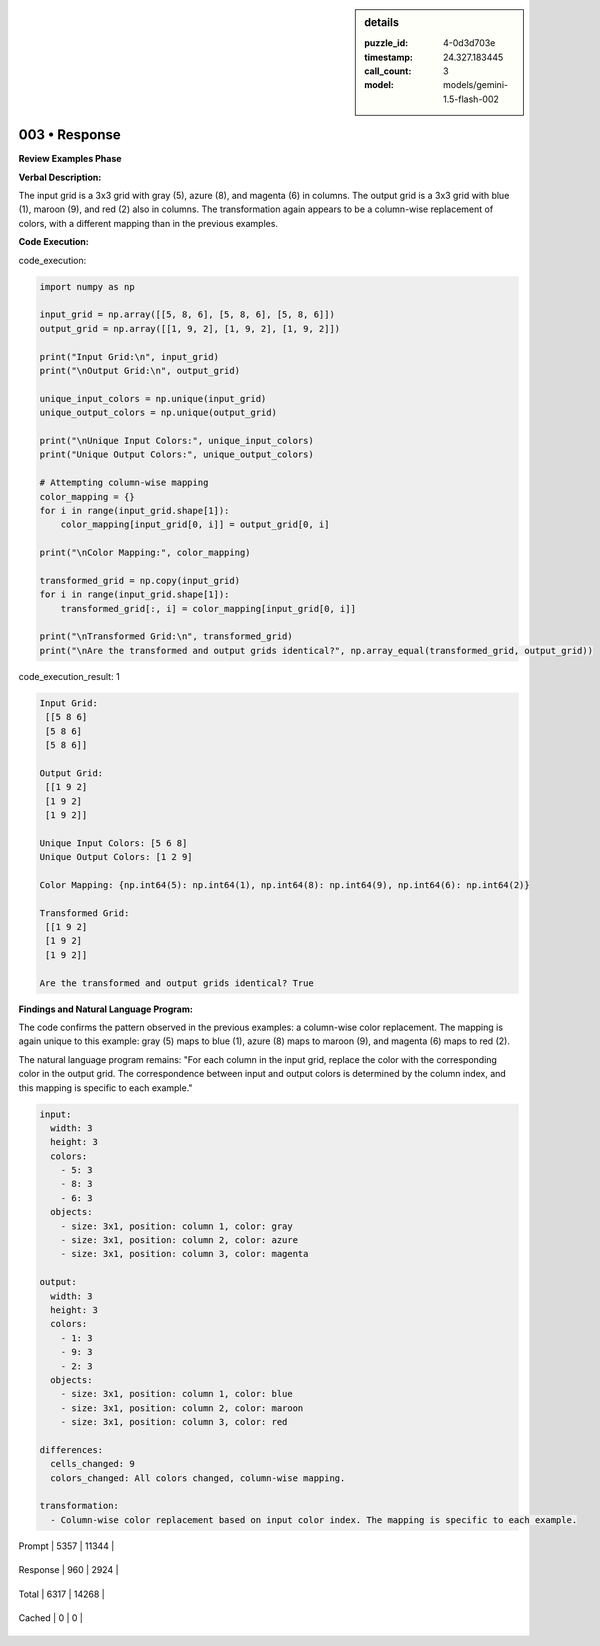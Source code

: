 .. sidebar:: details

   :puzzle_id: 4-0d3d703e
   :timestamp: 24.327.183445
   :call_count: 3
   
   :model: models/gemini-1.5-flash-002
   

==============
003 • Response
==============


    

**Review Examples Phase**

**Verbal Description:**

The input grid is a 3x3 grid with gray (5), azure (8), and magenta (6) in columns. The output grid is a 3x3 grid with blue (1), maroon (9), and red (2) also in columns.  The transformation again appears to be a column-wise replacement of colors, with a different mapping than in the previous examples.

**Code Execution:**


    


    

code_execution:


    


    

.. code-block:: python


   import numpy as np

   input_grid = np.array([[5, 8, 6], [5, 8, 6], [5, 8, 6]])
   output_grid = np.array([[1, 9, 2], [1, 9, 2], [1, 9, 2]])

   print("Input Grid:\n", input_grid)
   print("\nOutput Grid:\n", output_grid)

   unique_input_colors = np.unique(input_grid)
   unique_output_colors = np.unique(output_grid)

   print("\nUnique Input Colors:", unique_input_colors)
   print("Unique Output Colors:", unique_output_colors)

   # Attempting column-wise mapping
   color_mapping = {}
   for i in range(input_grid.shape[1]):
       color_mapping[input_grid[0, i]] = output_grid[0, i]

   print("\nColor Mapping:", color_mapping)

   transformed_grid = np.copy(input_grid)
   for i in range(input_grid.shape[1]):
       transformed_grid[:, i] = color_mapping[input_grid[0, i]]

   print("\nTransformed Grid:\n", transformed_grid)
   print("\nAre the transformed and output grids identical?", np.array_equal(transformed_grid, output_grid))


    


    

code_execution_result: 1


    


    

.. code-block::

   Input Grid:
    [[5 8 6]
    [5 8 6]
    [5 8 6]]

   Output Grid:
    [[1 9 2]
    [1 9 2]
    [1 9 2]]

   Unique Input Colors: [5 6 8]
   Unique Output Colors: [1 2 9]

   Color Mapping: {np.int64(5): np.int64(1), np.int64(8): np.int64(9), np.int64(6): np.int64(2)}

   Transformed Grid:
    [[1 9 2]
    [1 9 2]
    [1 9 2]]

   Are the transformed and output grids identical? True


    


    

**Findings and Natural Language Program:**

The code confirms the pattern observed in the previous examples: a column-wise color replacement.  The mapping is again unique to this example: gray (5) maps to blue (1), azure (8) maps to maroon (9), and magenta (6) maps to red (2).

The natural language program remains: "For each column in the input grid, replace the color with the corresponding color in the output grid. The correspondence between input and output colors is determined by the column index, and this mapping is specific to each example."

.. code-block:: yaml

   input:
     width: 3
     height: 3
     colors:
       - 5: 3
       - 8: 3
       - 6: 3
     objects:
       - size: 3x1, position: column 1, color: gray
       - size: 3x1, position: column 2, color: azure
       - size: 3x1, position: column 3, color: magenta

   output:
     width: 3
     height: 3
     colors:
       - 1: 3
       - 9: 3
       - 2: 3
     objects:
       - size: 3x1, position: column 1, color: blue
       - size: 3x1, position: column 2, color: maroon
       - size: 3x1, position: column 3, color: red

   differences:
     cells_changed: 9
     colors_changed: All colors changed, column-wise mapping.

   transformation:
     - Column-wise color replacement based on input color index. The mapping is specific to each example.


    




+----------------+--------------+
| Timing         |      Seconds |
+================+==============+
| Response Time  | 9.963 |
+----------------+--------------+
| Total Elapsed  | 30.667 |
+----------------+--------------+




+----------------+--------------+-------------+
| Token Type     | Current Call |  Total Used |
+================+==============+=============+

| Prompt | 5357 | 11344 |
+----------------+--------------+-------------+

| Response | 960 | 2924 |
+----------------+--------------+-------------+

| Total | 6317 | 14268 |
+----------------+--------------+-------------+

| Cached | 0 | 0 |
+----------------+--------------+-------------+



